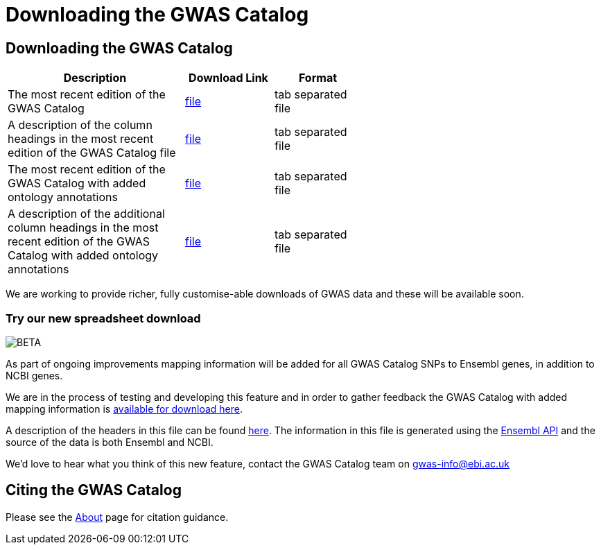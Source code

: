= Downloading the GWAS Catalog

== Downloading the GWAS Catalog


[width="60%",options="header",cols="2,1,1", frame="all", grid="cols", halign = "center"]
|===
|Description | Download Link |Format

|The most recent edition of the GWAS Catalog
|link:../api/search/downloads/full[ file]
|tab separated file

|A description of the column headings in the most recent edition of the GWAS Catalog file
|link:fileheaders[ file]
|tab separated file

|The most recent edition of the GWAS Catalog with added ontology annotations
|link:../api/search/downloads/alternative[ file]
|tab separated file

|A description of the additional column headings in the most recent edition of the GWAS Catalog with added ontology annotations
|link:fileheaders#_file_headers_for_catalog_version_1_0_1[ file]
|tab separated file
|===



We are working to provide richer, fully customise-able downloads of GWAS data and these will be available soon.

=== Try our new spreadsheet download
image::http://www.ebi.ac.uk/web_guidelines/images/icons/EBI-Generic/Generic%20icons/Beta.png[BETA]


As part of ongoing improvements mapping information will be added for all GWAS Catalog SNPs to Ensembl genes, in addition to NCBI genes.

We are in the process of testing and developing this feature and in order to gather feedback the GWAS Catalog with added mapping information is link:../api/search/downloads/ensembl_mapping[available for download here].

A description of the headers in this file can be found link:mappingfileheaders[here]. The information in this file is generated using the link:http://www.ensembl.org/info/docs/api/index.html[Ensembl API] and the source of the data is both Ensembl and NCBI.

We'd love to hear what you think of this new feature, contact the GWAS Catalog team on mailto:gwas-info@ebi.ac.uk[gwas-info@ebi.ac.uk]

== Citing the GWAS Catalog

Please see the link:about[About] page for citation guidance.
